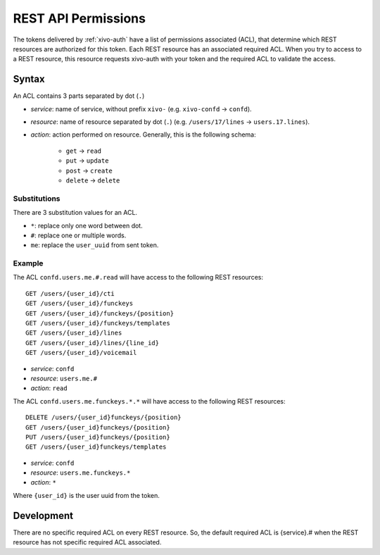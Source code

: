 .. _rest-api-acl:

********************
REST API Permissions
********************

The tokens delivered by :ref:`xivo-auth` have a list of permissions associated (ACL), that determine
which REST resources are authorized for this token. Each REST resource has an associated required
ACL. When you try to access to a REST resource, this resource requests xivo-auth with your token and
the required ACL to validate the access.


Syntax
======

An ACL contains 3 parts separated by dot (``.``)

* `service`: name of service, without prefix ``xivo-`` (e.g. ``xivo-confd`` -> ``confd``).
* `resource`: name of resource separated by dot (``.``) (e.g. ``/users/17/lines`` ->
  ``users.17.lines``).
* `action`: action performed on resource. Generally, this is the following schema:

   * ``get`` -> ``read``
   * ``put`` -> ``update``
   * ``post`` -> ``create``
   * ``delete`` -> ``delete``


Substitutions
-------------

There are 3 substitution values for an ACL.

* ``*``: replace only one word between dot.
* ``#``: replace one or multiple words.
* ``me``: replace the ``user_uuid`` from sent token.


Example
-------

The ACL ``confd.users.me.#.read`` will have access to the following REST resources::

   GET /users/{user_id}/cti
   GET /users/{user_id}/funckeys
   GET /users/{user_id}/funckeys/{position}
   GET /users/{user_id}/funckeys/templates
   GET /users/{user_id}/lines
   GET /users/{user_id}/lines/{line_id}
   GET /users/{user_id}/voicemail

* `service`: ``confd``
* `resource`: ``users.me.#``
* `action`: ``read``

The ACL ``confd.users.me.funckeys.*.*`` will have access to the following REST resources::

   DELETE /users/{user_id}funckeys/{position}
   GET /users/{user_id}funckeys/{position}
   PUT /users/{user_id}funckeys/{position}
   GET /users/{user_id}funckeys/templates

* `service`: ``confd``
* `resource`: ``users.me.funckeys.*``
* `action`: ``*``

Where ``{user_id}`` is the user uuid from the token.


Development
===========

There are no specific required ACL on every REST resource. So, the default required ACL is
{service}.# when the REST resource has not specific required ACL associated.
